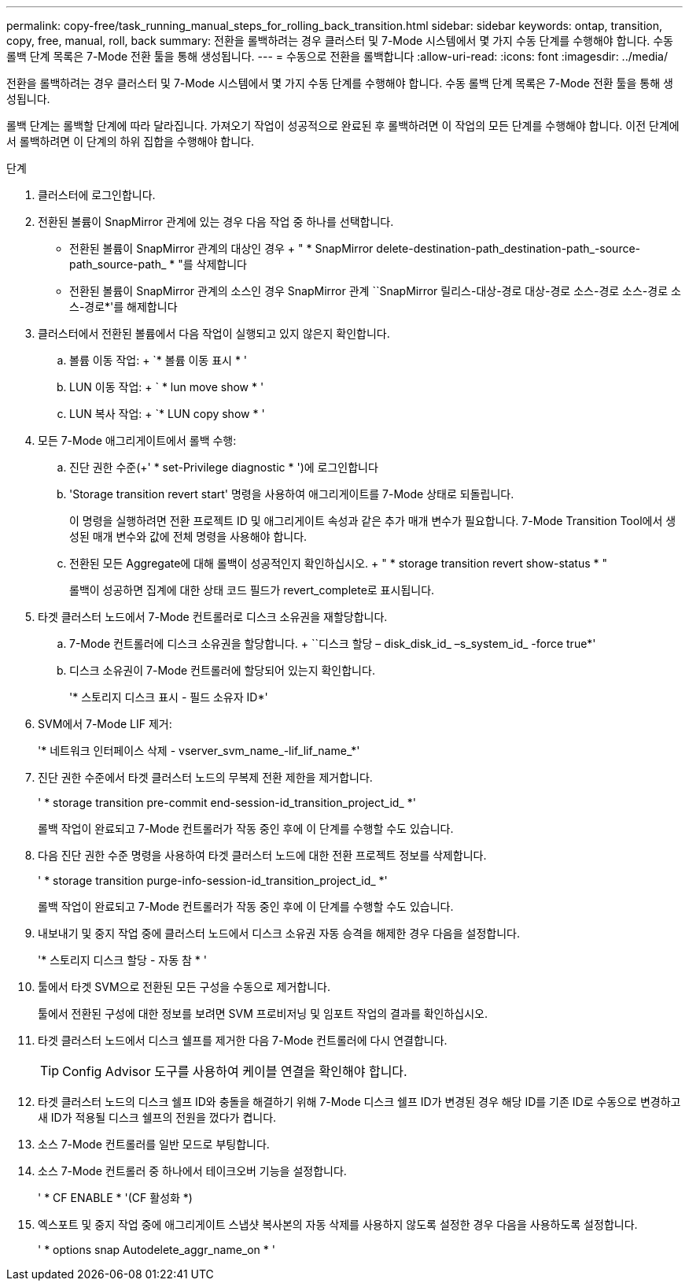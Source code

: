 ---
permalink: copy-free/task_running_manual_steps_for_rolling_back_transition.html 
sidebar: sidebar 
keywords: ontap, transition, copy, free, manual, roll, back 
summary: 전환을 롤백하려는 경우 클러스터 및 7-Mode 시스템에서 몇 가지 수동 단계를 수행해야 합니다. 수동 롤백 단계 목록은 7-Mode 전환 툴을 통해 생성됩니다. 
---
= 수동으로 전환을 롤백합니다
:allow-uri-read: 
:icons: font
:imagesdir: ../media/


[role="lead"]
전환을 롤백하려는 경우 클러스터 및 7-Mode 시스템에서 몇 가지 수동 단계를 수행해야 합니다. 수동 롤백 단계 목록은 7-Mode 전환 툴을 통해 생성됩니다.

롤백 단계는 롤백할 단계에 따라 달라집니다. 가져오기 작업이 성공적으로 완료된 후 롤백하려면 이 작업의 모든 단계를 수행해야 합니다. 이전 단계에서 롤백하려면 이 단계의 하위 집합을 수행해야 합니다.

.단계
. 클러스터에 로그인합니다.
. 전환된 볼륨이 SnapMirror 관계에 있는 경우 다음 작업 중 하나를 선택합니다.
+
** 전환된 볼륨이 SnapMirror 관계의 대상인 경우 + " * SnapMirror delete-destination-path_destination-path_-source-path_source-path_ * "를 삭제합니다
** 전환된 볼륨이 SnapMirror 관계의 소스인 경우 SnapMirror 관계 ``SnapMirror 릴리스-대상-경로 대상-경로 소스-경로 소스-경로 소스-경로*'를 해제합니다


. 클러스터에서 전환된 볼륨에서 다음 작업이 실행되고 있지 않은지 확인합니다.
+
.. 볼륨 이동 작업: + `* 볼륨 이동 표시 * '
.. LUN 이동 작업: + ` * lun move show * '
.. LUN 복사 작업: + `* LUN copy show * '


. 모든 7-Mode 애그리게이트에서 롤백 수행:
+
.. 진단 권한 수준(+' * set-Privilege diagnostic * ')에 로그인합니다
.. 'Storage transition revert start' 명령을 사용하여 애그리게이트를 7-Mode 상태로 되돌립니다.
+
이 명령을 실행하려면 전환 프로젝트 ID 및 애그리게이트 속성과 같은 추가 매개 변수가 필요합니다. 7-Mode Transition Tool에서 생성된 매개 변수와 값에 전체 명령을 사용해야 합니다.

.. 전환된 모든 Aggregate에 대해 롤백이 성공적인지 확인하십시오. + " * storage transition revert show-status * "
+
롤백이 성공하면 집계에 대한 상태 코드 필드가 revert_complete로 표시됩니다.



. 타겟 클러스터 노드에서 7-Mode 컨트롤러로 디스크 소유권을 재할당합니다.
+
.. 7-Mode 컨트롤러에 디스크 소유권을 할당합니다. + ``디스크 할당 – disk_disk_id_ –s_system_id_ -force true*'
.. 디스크 소유권이 7-Mode 컨트롤러에 할당되어 있는지 확인합니다.
+
'* 스토리지 디스크 표시 - 필드 소유자 ID*'



. SVM에서 7-Mode LIF 제거:
+
'* 네트워크 인터페이스 삭제 - vserver_svm_name_-lif_lif_name_*'

. 진단 권한 수준에서 타겟 클러스터 노드의 무복제 전환 제한을 제거합니다.
+
' * storage transition pre-commit end-session-id_transition_project_id_ *'

+
롤백 작업이 완료되고 7-Mode 컨트롤러가 작동 중인 후에 이 단계를 수행할 수도 있습니다.

. 다음 진단 권한 수준 명령을 사용하여 타겟 클러스터 노드에 대한 전환 프로젝트 정보를 삭제합니다.
+
' * storage transition purge-info-session-id_transition_project_id_ *'

+
롤백 작업이 완료되고 7-Mode 컨트롤러가 작동 중인 후에 이 단계를 수행할 수도 있습니다.

. 내보내기 및 중지 작업 중에 클러스터 노드에서 디스크 소유권 자동 승격을 해제한 경우 다음을 설정합니다.
+
'* 스토리지 디스크 할당 - 자동 참 * '

. 툴에서 타겟 SVM으로 전환된 모든 구성을 수동으로 제거합니다.
+
툴에서 전환된 구성에 대한 정보를 보려면 SVM 프로비저닝 및 임포트 작업의 결과를 확인하십시오.

. 타겟 클러스터 노드에서 디스크 쉘프를 제거한 다음 7-Mode 컨트롤러에 다시 연결합니다.
+

TIP: Config Advisor 도구를 사용하여 케이블 연결을 확인해야 합니다.

. 타겟 클러스터 노드의 디스크 쉘프 ID와 충돌을 해결하기 위해 7-Mode 디스크 쉘프 ID가 변경된 경우 해당 ID를 기존 ID로 수동으로 변경하고 새 ID가 적용될 디스크 쉘프의 전원을 껐다가 켭니다.
. 소스 7-Mode 컨트롤러를 일반 모드로 부팅합니다.
. 소스 7-Mode 컨트롤러 중 하나에서 테이크오버 기능을 설정합니다.
+
' * CF ENABLE * '(CF 활성화 *)

. 엑스포트 및 중지 작업 중에 애그리게이트 스냅샷 복사본의 자동 삭제를 사용하지 않도록 설정한 경우 다음을 사용하도록 설정합니다.
+
' * options snap Autodelete_aggr_name_on * '


